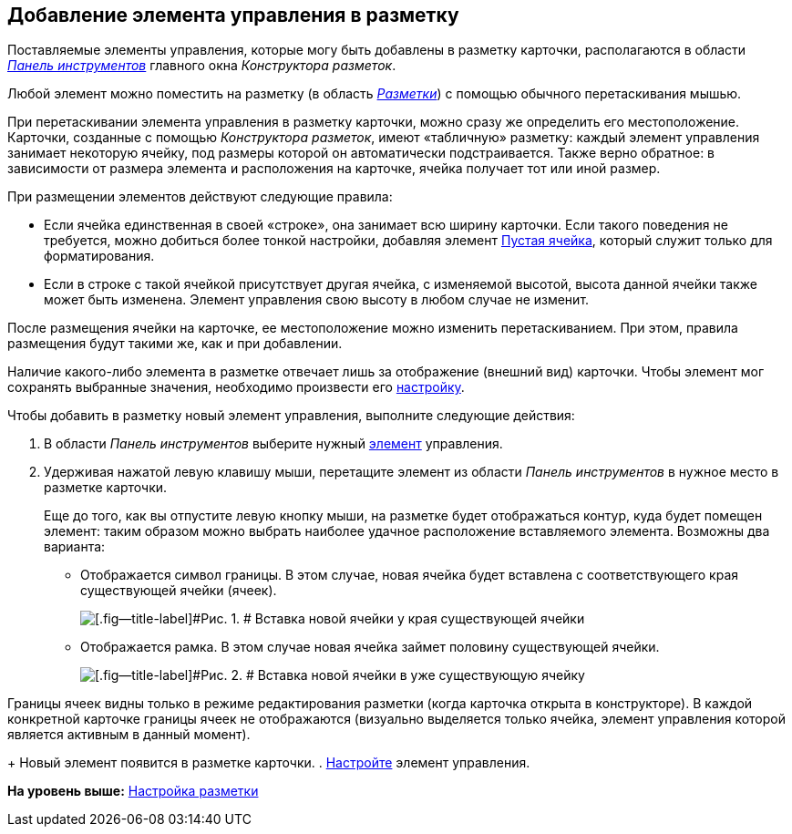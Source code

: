 [[ariaid-title1]]
== Добавление элемента управления в разметку

Поставляемые элементы управления, которые могу быть добавлены в разметку карточки, располагаются в области xref:lay_Interface_Toolbar.html[[.dfn .term]_Панель инструментов_] главного окна [.dfn .term]_Конструктора разметок_.

Любой элемент можно поместить на разметку (в область link:lay_Interface_Layouts_panel.html[[.dfn .term]_Разметки_]) с помощью обычного перетаскивания мышью.

При перетаскивании элемента управления в разметку карточки, можно сразу же определить его местоположение. [#task_stm_qpv_gm__element_size .ph]#Карточки, созданные с помощью [.dfn .term]_Конструктора разметок_, имеют «табличную» разметку: каждый элемент управления занимает некоторую ячейку, под размеры которой он автоматически подстраивается. Также верно обратное: в зависимости от размера элемента и расположения на карточке, ячейка получает тот или иной размер.#

[[task_stm_qpv_gm__rules]]
При размещении элементов действуют следующие правила:

* Если ячейка единственная в своей «строке», она занимает всю ширину карточки. Если такого поведения не требуется, можно добиться более тонкой настройки, добавляя элемент link:lay_Elements_EmptySpace.adoc[Пустая ячейка], который служит только для форматирования.
* Если в строке с такой ячейкой присутствует другая ячейка, с изменяемой высотой, высота данной ячейки также может быть изменена. Элемент управления свою высоту в любом случае не изменит.

После размещения ячейки на карточке, ее местоположение можно изменить перетаскиванием. При этом, правила размещения будут такими же, как и при добавлении.

Наличие какого-либо элемента в разметке отвечает лишь за отображение (внешний вид) карточки. Чтобы элемент мог сохранять выбранные значения, необходимо произвести его xref:lay_Set_control_element.adoc[настройку].

Чтобы добавить в разметку новый элемент управления, выполните следующие действия:

. [.ph .cmd]#В области [.dfn .term]_Панель инструментов_ выберите нужный xref:lay_Control_elements.adoc[элемент] управления.#
. [.ph .cmd]#Удерживая нажатой левую клавишу мыши, перетащите элемент из области [.dfn .term]_Панель инструментов_ в нужное место в разметке карточки.#
+
Еще до того, как вы отпустите левую кнопку мыши, на разметке будет отображаться контур, куда будет помещен элемент: таким образом можно выбрать наиболее удачное расположение вставляемого элемента. Возможны два варианта:

* Отображается символ границы. В этом случае, новая ячейка будет вставлена с соответствующего края существующей ячейки (ячеек).
+
image::images/lay_Sell_insert.png[[.fig--title-label]#Рис. 1. # Вставка новой ячейки у края существующей ячейки]
* Отображается рамка. В этом случае новая ячейка займет половину существующей ячейки.
+
image::images/lay_Sell_border.png[[.fig--title-label]#Рис. 2. # Вставка новой ячейки в уже существующую ячейку]

Границы ячеек видны только в режиме редактирования разметки (когда карточка открыта в конструкторе). В каждой конкретной карточке границы ячеек не отображаются (визуально выделяется только ячейка, элемент управления которой является активным в данный момент).
+
Новый элемент появится в разметке карточки.
. [.ph .cmd]#xref:lay_Set_control_element.adoc[Настройте] элемент управления.#

*На уровень выше:* xref:../pages/lay_Layout.adoc[Настройка разметки]
